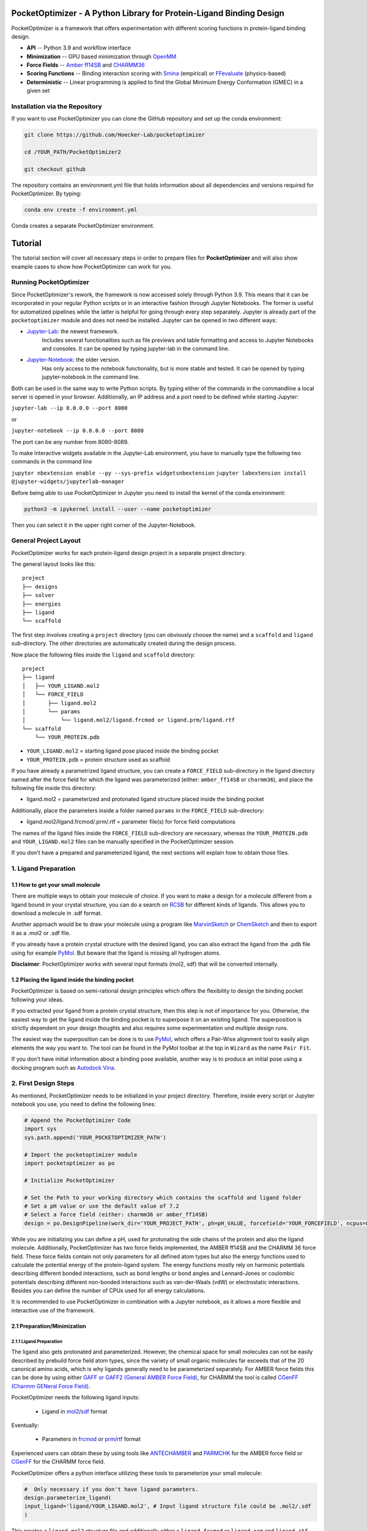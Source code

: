 PocketOptimizer - A Python Library for Protein-Ligand Binding Design
====================================================================

PocketOptimizer is a framework that offers experimentation with different scoring functions in
protein-ligand binding design.

- **API** -- Python 3.9 and workflow interface
- **Minimization** -- GPU based minimization through `OpenMM <https://openmm.org/>`_
- **Force Fields** -- `Amber ff14SB <https://pubs.acs.org/doi/10.1021/acs.jctc.5b00255>`_ and `CHARMM36 <https://pubmed.ncbi.nlm.nih.gov/23832629/>`_
- **Scoring Functions** -- Binding interaction scoring with `Smina <https://github.com/mwojcikowski/smina>`_ (empirical) or `FFevaluate <https://software.acellera.com/docs/latest/htmd/tutorials/FFEvaluate.html>`_ (physics-based)
- **Deterministic** -- Linear programming is applied to find the Global Minimum Energy Conformation (GMEC) in a given set

Installation via the Repository
-------------------------------

If you want to use PocketOptimizer you can clone the GitHub repository and set up the conda environment:

.. code-block:: bash

    git clone https://github.com/Hoecker-Lab/pocketoptimizer

    cd /YOUR_PATH/PocketOptimizer2

    git checkout github

The repository contains an environment.yml file that holds information about all
dependencies and versions required for PocketOptimizer. By typing:

.. code-block:: bash

  conda env create -f environment.yml


Conda creates a separate PocketOptimizer environment.

Tutorial
========

The tutorial section will cover all necessary steps in order to prepare files for **PocketOptimizer** and will also
show example cases to show how PocketOptimizer can work for you.

Running PocketOptimizer
-----------------------

Since PocketOptimizer's rework, the framework is now accessed solely through Python 3.9.
This means that it can be incorporated in your regular Python scripts or in an interactive fashion through Jupyter Notebooks.
The former is useful for automatized pipelines while the latter is helpful for going through every step separately.
Jupyter is already part of the ``pocketoptimizer`` module and does not need be installed.
Jupyter can be opened in two different ways:

* `Jupyter-Lab <https://jupyterlab.readthedocs.io/en/stable/>`_: the newest framework.
   Includes several functionalities such as file previews and table formatting and access to Jupyter Notebooks and consoles.
   It can be opened by typing jupyter-lab in the command line.
* `Jupyter-Notebook <https://jupyter-notebook.readthedocs.io/en/stable/>`_: the older version.
   Has only access to the notebook functionality, but is more stable and tested.
   It can be opened by typing jupyter-notebook in the command line.

Both can be used in the same way to write Python scripts.
By typing either of the commands in the commandline a local server is opened in your browser.
Additionally, an IP address and a port need to be defined while starting Jupyter:

``jupyter-lab --ip 0.0.0.0 --port 8080``

or

``jupyter-notebook --ip 0.0.0.0 --port 8080``

The port can be any number from 8080-8089.

To make interactive widgets available in the Jupyter-Lab environment, you have to manually type the following two commands in the command line

``jupyter nbextension enable --py --sys-prefix widgetsnbextension``
``jupyter labextension install @jupyter-widgets/jupyterlab-manager``

Before being able to use PocketOptimizer in Jupyter you need to install the kernel of the conda environment:

.. code-block:: bash

    python3 -m ipykernel install --user --name pocketoptimizer

Then you can select it in the upper right corner of the Jupyter-Notebook.

General Project Layout
----------------------

PocketOptimizer works for each protein-ligand design project in a separate project
directory.

The general layout looks like this:

::

    project
    ├── designs
    ├── solver
    ├── energies
    ├── ligand
    └── scaffold

The first step involves creating a ``project`` directory (you can obviously choose the name)
and a ``scaffold`` and ``ligand`` sub-directory.
The other directories are automatically created during the design process.

Now place the following files inside the ``ligand`` and ``scaffold`` directory:

::

    project
    ├── ligand
    │   ├── YOUR_LIGAND.mol2
    │   └── FORCE_FIELD
    │       ├── ligand.mol2
    │       └── params
    │           └── ligand.mol2/ligand.frcmod or ligand.prm/ligand.rtf
    └── scaffold
        └── YOUR_PROTEIN.pdb


* ``YOUR_LIGAND.mol2`` = starting ligand pose placed inside the binding pocket
* ``YOUR_PROTEIN.pdb`` = protein structure used as scaffold

If you have already a parametrized ligand structure, you can create a ``FORCE_FIELD`` sub-directory in the ligand directory named
after the force field for which the ligand was parameterized (either: ``amber_ff14SB`` or ``charmm36``), and place the following file inside
this directory:

* ligand.mol2 = parameterized and protonated ligand structure placed inside the binding pocket

Additionally, place the parameters inside a folder named ``params`` in the ``FORCE_FIELD`` sub-directory:

* ligand.mol2/ligand.frcmod/.prm/.rtf = parameter file(s) for force field computations

The names of the ligand files inside the ``FORCE_FIELD`` sub-directory are necessary, whereas the ``YOUR_PROTEIN.pdb`` and
``YOUR_LIGAND.mol2`` files can be manually specified in the PocketOptimizer session.

If you don't have a prepared and parameterized ligand, the next sections will
explain how to obtain those files.


1. Ligand Preparation
---------------------

1.1 How to get your small molecule
**********************************

There are multiple ways to obtain your molecule of choice.
If you want to make a design for a molecule different from
a ligand bound in your crystal structure, you can do a search on
`RCSB <http://www.rcsb.org/pdb/ligand/chemAdvSearch.do>`_ for different kinds of ligands.
This allows you to download a molecule in .sdf format.

Another approach would be to draw your molecule using a program like `MarvinSketch <https://chemaxon.com/products/marvin>`_
or `ChemSketch <https://www.acdlabs.com/resources/freeware/chemsketch/index.php>`_ and then to export it as a .mol2 or .sdf file.

If you already have a protein crystal structure with the desired ligand, you can also
extract the ligand from the .pdb file using for example `PyMol <https://pymol.org/2/>`_. But beware that the ligand
is missing all hydrogen atoms.

**Disclaimer**: PocketOptimizer works with several input formats (mol2, sdf) that will be converted internally.


1.2 Placing the ligand inside the binding pocket
************************************************

PocketOptimizer is based on semi-rational design principles which offers the
flexibility to design the binding pocket following your ideas.

If you extracted your ligand from a protein crystal structure, then this step is
not of importance for you. Otherwise, the easiest way to get the ligand inside the binding pocket is to superpose it
on an existing ligand. The superposition is strictly dependent on your design
thoughts and also requires some experimentation und multiple design runs.

The easiest way the superposition can be done is to use `PyMol <https://pymol.org/2/>`_, which offers
a Pair-Wise alignment tool to easily align elements the way you want to. The tool
can be found in the PyMol toolbar at the top in ``Wizard`` as the
name ``Pair Fit``.

If you don't have initial information about a binding pose available, another way is to produce an initial
pose using a docking program such as `Autodock Vina
<https://vina.scripps.edu/>`_.


2. First Design Steps
---------------------

As mentioned, PocketOptimizer needs to be initialized in your project directory.
Therefore, inside every script or Jupyter notebook you use, you need to define
the following lines:

.. code-block:: python

    # Append the PocketOptimizer Code
    import sys
    sys.path.append('YOUR_POCKETOPTIMIZER_PATH')

    # Import the pocketoptimizer module
    import pocketoptimizer as po

    # Initialize PocketOptimizer

    # Set the Path to your working directory which contains the scaffold and ligand folder
    # Set a pH value or use the default value of 7.2
    # Select a force field (either: charmm36 or amber_ff14SB)
    design = po.DesignPipeline(work_dir='YOUR_PROJECT_PATH', ph=pH_VALUE, forcefield='YOUR_FORCEFIELD', ncpus=8)

While you are initializing you can define a pH, used for protonating the side chains of the protein and also the ligand molecule.
Additionally, PocketOptimizer has two force fields implemented, the AMBER ff14SB and the CHARMM 36 force field.
These force fields contain not only parameters for all defined atom types
but also the energy functions used to calculate the potential energy of the protein-ligand system. The energy functions mostly rely on
harmonic potentials describing different bonded interactions, such as bond lengths or bond angles and Lennard-Jones or coulombic potentials
describing different non-bonded interactions such as van-der-Waals (vdW) or electrostatic interactions. Besides you can define the number of
CPUs used for all energy calculations.

It is recommended to use PocketOptimizer in combination with a Jupyter notebook,
as it allows a more flexible and interactive use of the framework.

2.1 Preparation/Minimization
****************************

2.1.1 Ligand Preparation
++++++++++++++++++++++++

The ligand also gets protonated and parameterized. However, the chemical space for small molecules
can not be easily described by prebuild force field atom types, since the variety of small organic
molecules far exceeds that of the 20 canonical amino acids, which is why ligands generally need to be
parameterized separately. For AMBER force fields this can be done by using either `GAFF or GAFF2 (General
AMBER Force Field) <https://pubmed.ncbi.nlm.nih.gov/15116359/>`_, for CHARMM the tool is called
`CGenFF (Charmm GENeral Force Field) <https://www.ncbi.nlm.nih.gov/pmc/articles/PMC2888302/>`_.

PocketOptimizer needs the following ligand inputs:

    * Ligand in `mol2 <https://zhanggroup.org//DockRMSD/mol2.pdf>`_/`sdf <https://chem.libretexts.org/Courses/Intercollegiate_Courses/Cheminformatics_OLCC_(2019)/2._Representing_Small_Molecules_on_Computers/2.5%3A_Structural_Data_Files>`_ format

Eventually:

    * Parameters in `frcmod <https://ambermd.org/FileFormats.php#frcmod>`_ or `prm <https://www.ks.uiuc.edu/Training/Tutorials/namd/namd-tutorial-unix-html/node25.html>`_/`rtf <https://www.ks.uiuc.edu/Training/Tutorials/namd/namd-tutorial-unix-html/node24.html>`_ format

Experienced users can obtain these by using tools like `ANTECHAMBER <http://ambermd.org/antechamber/ac.html>`_ and
`PARMCHK <http://ambermd.org/tutorials/basic/tutorial5/>`_ for the AMBER force field or `CGenFF <https://cgenff.umaryland.edu/>`_ for the CHARMM force field.

PocketOptimizer offers a python interface utilizing these tools to parameterize your small molecule:

.. code-block:: python

    #  Only necessary if you don't have ligand parameters.
    design.parameterize_ligand(
    input_ligand='ligand/YOUR_LIGAND.mol2', # Input ligand structure file could be .mol2/.sdf
    )

This creates a ``ligand.mol2`` structure file and additionally either a ``ligand.frcmod`` or ``ligand.prm`` and ``ligand.rtf`` parameter files in the ``ligand``
directory under the ``FORCE_FIELD/params`` sub-directory. Before you proceed, take a look at those files if the structure is correct
and suits your needs:

::

   ligand
   ├── ligand_structure.mol2
   └── FORCE_FIELD
       ├── ligand.mol2
       └── params
           └── ligand.mol2/ligand.frcmod or ligand.prm/ligand.rtf

Furthermore, you will find a copy of the prepared ligand structure inside the ``FORCE_FIELD`` sub-directory with sybyl atom types.

**Warning**: If you don't follow this naming convention, PocketOptimizer will fail.

**Hint**: Use relative paths for the scaffold and ligand structures,
as you are inside the project directory during the entire design process.

2.1.2 Protein Preparation
+++++++++++++++++++++++++

Before the design process can start, the protein scaffold needs to be cleaned of ions, waters, small molecules (like natural ligands)
and unnecessary protein chains. Furthermore, the protein scaffold needs to be protonated to a certain pH that was defined when
initializing the design pipeline and it needs to be minimised. This is because experimentally solved protein structures commonly
do not contain hydrogen atoms and often have clashes due to crystallographic model building.
PocketOpimizer has built in functionalities for this, utilizing the `HTMD <https://pubs.acs.org/doi/abs/10.1021/acs.jctc.6b00049>`_
and `OpenMM <https://openmm.org/>`_ distribution. After you placed your protein of choice inside the ``PROJECT_NAME/scaffold/``
directory, you can start to open a Python/IPython console or preferably a Jupyter
notebook and type the following:

.. code-block:: python

    design.prepare_protein(
        protein_structure='scaffold/YOUR_PROTEIN.pdb',  # Input PDB
        keep_chains=['A', 'B'],  # Specific protein chain to keep
        backbone_restraint=True, #  Restrains the backbone during the minimization
        cuda=False,              # Performs minimization on CPU instead of GPU
        discard_mols=None        # Special molecules to exclude. Per default everything, but peptides have to be defined manually
        )

This allows to minimize the structure with or without the ligand inside the
binding pocket. Remember, this can also be a design choice you want to consider
as the scaffold/backbone is the foundation of your design.
The following files are created after this step:

::

    scaffold
    └── FORCE_FIELD
        ├── protein_preparation
        │   ├── prepared_scaffold.pdb
        │   └── scaffold_report.xlsx
        ├── protein_params
        └── scaffold.pdb

In the scaffold folder a ``FORCE_FIELD`` sub-folder is created named after the respective
force field that was set in the beginning of the design process. Within this folder, a
``protein_preparation`` sub-folder is created, which contains the cleaned and protonated protein structure.
A scaffold report in form of an excel spreadsheet is also created within this folder that
contains information about the modified residues (like protonation states or filled-in missing atoms (hydrogen atoms)).

In order to compute the potential energy of a molecular system for a specific
force field, all the atom types need to be defined and parameterized. Proteins
are polymers consisting of 20 different amino acids connected in well defined
ways and geometries, which allowed researchers to prebuild force field atom
types for amino acids. A ``protein_params`` sub-folder is created within the
``FORCE_FIELD`` sub-folder that contains force field parameters and energy
functions describing the protein, which can be used to calculate various interaction-energies.
The final prepared and minimized structure is written in the ``FORCE_FIELD`` sub-folder as ``scaffold.pdb``.

2.2 Choose your design positions
********************************

Next you can start taking a look at the resulting structure in:

::

    scaffold
    └── FORCE_FIELD
        └── scaffold.pdb


This is the protonated and minimized version of your initial protein, you can start to choose the
residues you want to mutate or you want to be flexible:

.. code-block:: python

    # Your mutations
    design.set_mutations([
        {'mutations': ['ALA', 'ASN', 'GLU'], 'resid': '8', 'chain': 'A'},
        {'mutations': ['LEU'], 'resid': '10', 'chain': 'A'},
        {'mutations': ['SER'], 'resid': '12', 'chain': 'A'},
        {'mutations': ['TYR'], 'resid': '28', 'chain': 'A'},
        {'mutations': ['PHE'], 'resid': '115', 'chain': 'A'},
    ])

The design positions are defined as a list containing dictionaries for every
design position. If only a single amino acid is provided in the mutations list, only a single
option is tested. This can be used to model the flexibility of native residues
you don't want to mutate, but instead to move (rotate). Residues not defined
in this list are static during the design and don't move at all.

You can also use certain keywords to try out a number of amino acids, grouped by their properties:

.. code-block:: python

        design.aa = {
            'ALL': ['ALA', 'ARG', 'ASN', 'ASP', 'CYS', 'GLN', 'GLU', 'GLY', 'HIS', 'ILE', 'LEU', 'LYS', 'MET', 'PHE',
                    'PRO', 'SER', 'THR', 'TRP', 'TYR', 'VAL'],
            'AROMATIC': ['PHE', 'TRP', 'TYR', 'HIS'],
            'AMIDE': ['ASN', 'GLN'],
            'ALIPHATIC': ['GLY', 'ALA', 'VAL', 'LEU', 'ILE'],
            'ACIDIC': ['ASP', 'GLU'],
            'BASIC': ['LYS', 'ARG', 'HIS'],
            'HYDRO': ['SER', 'THR'],
            'SULF': ['CYS', 'MET']
        }

Once you are done and the mutations are defined, you can start preparing the
mutated scaffolds for the later energy and scoring calculations
(the parameters for the prepared scaffolds are also contained within
the ``protein_params`` sub-folder):

.. code-block:: python

    # Prepares all defined mutants and glycine scaffolds for side chain rotamer and ligand pose sampling
    design.prepare_mutants(sampling_pocket='GLY')


**Hint**: Testing additional residues/mutations later on is not a problem.
PocketOptimizer dynamically detects which mutations/calculations already exist and only calculates additional ones.

**Note**: If you add or remove design positions, you will need to create an entirely new design.

3. Sampling Flexibility
-----------------------

The following steps are definitely the most time consuming ones and have therefore
the option to be multiprocessed.

The steps that are now needed contain:

* Calculation of possible rotamers
* Calculation of possible ligand poses
* Computation of the energies and scores

3.1 Create Ligand Conformers
****************************

To model your ligands flexibility correctly, a .pdb file containing ligand conformers is
needed. If you already have one you can place it inside:

::

     ligand
     └── FORCE_FIELD
         └── conformers
             └── ligand_confs.pdb

If not, several tools are available like `RDKits <https://www.rdkit.org/docs/GettingStartedInPython.html>`_ or
`Obabels <https://open-babel.readthedocs.io/en/latest/3DStructureGen/multipleconformers.html>`_ conformer sampling
procedures. Luckily PocketOptimizer has an interface for Obabel:

.. code-block:: python

        # Obabel conformer generation
        design.prepare_lig_conformers(
        nconfs=50,         # Maximum number of conformers to produce
        method='genetic',  # Genetic method in OpenBabel, other option is confab
        score='rmsd',      # For genetic method: filters conformers based on RMSD diversity or filtering based on energy diversity
        #rcutoff=0.5,  # Confab method: RMSD cutoff
        #ecutoff=50.0 # Confab method: Energy cutoff
        )


This samples a maximum number of 50 conformers using either a ``genetic`` algorithm or
the ``confab`` procedure as implemented in Obabel. The ``genetic`` algorithm derives
at an optimal solution either based on RMSD or energy diversity after a series of generations.
The ``confab`` method systematically generates conformers based on a set of allowed torsion angles
for every rotatable bond and prunes out conformers based on an energy threshold and RMSD diversity.

Another option would be to use external services like Frog or `Frog2 <https://bioserv.rpbs.univ-paris-diderot.fr/services/Frog2/>`_ to generate conformers.

3.2 Create Ligand Poses
***********************

The ligand pose sampling procedure requires the user to define a grid that specifies
in which range possible ligand poses are going to be sampled. This procedure generates a number of poses from the
sampled ligand conformers by translating and rotating them either along a user defined grid
or randomly.

.. code-block:: python

    # Sampling of ligand poses
    # Defines a grid in which the ligand is translated and rotated along.
    #                       Range, Steps
    sample_grid = {'trans': [1, 0.5],  # Angstrom
                   'rot': [20, 20]}    # Degree
    design.sample_lig_poses(
        method='grid',         #  Uses the grid method. Other option is random
        grid=sample_grid,      #  Defined grid for sampling
        vdw_filter_thresh=100, #  Energy threshold of 100 kcal/mol
        max_poses=10000        #  Maximum number of poses
    )

The grid is defined in a Python dictionary that containes rotational and translational
movements in the following form ``[MAXIMUM DISTANCE/ANGLE, STEPS]``, which means
that in the shown example the ligand would be moved 1 angstrom around every axis
in 0.5 angstrom steps and rotated by 20 degree around every axis in 20 degree steps.
A vdW energy threshold ensures that the sampled poses are not clashing with the
scaffold. This ligand pose pruning procedure is again performed in a glycine scaffold,
where all design positions are mutated to the amino acid glycine. If the number of
accepted poses exceeds the maximum number of poses defined, a MinMax diversity Picker
from RDKit will be applied to filter all sampled poses based on maximum RMSD diversity.

The ligand poses are saved as frames of a trajectory in the files ``ligand_poses.pdb``
and ``ligand_poses.xtc``. Furthermore, their energies can be inspected in ``ligand_poses.csv`` under:

::

     ligand
     └── FORCE_FIELD
         └── poses
             ├── ligand_poses.pdb
             ├── ligand_poses.xtc
             └── ligand_poses.csv


3.3 Create Side Chain Conformers
********************************

Side chain rotamers can be sampled with the following method based on the fixed backbone that has been prepared:

.. code-block:: python

    # Sampling of side chain rotamers
    design.sample_sidechain_rotamers(
        library='dunbrack',           # Library used for choosing rotamers, options are: dunbrack or cmlib
        vdw_filter_thresh=100,       # Energy threshold of 100 kcal/mol
        dunbrack_filter_thresh=0.01, # rotamers having a lower probability of occuring are eventually discarded
        expand=['chi1','chi2']       # Expand certain chi-angles by +/- 1 Std
        )

This procedures will use the design mutations that were set in the previous step and a defined van
der Waals energy threshold to prune rotamers that clash with the protein scaffold.
The default value is 100 kcal/mol. This pruning procedures are
also performed in your defined sampling scaffold (glycine), where all other design positions are
mutated to the amino acid glycine. Furthermore, the possibility exists to include the initial rotamer at a design position.

Additionally, a rotamer library can be selected.
Options are either the original PocketOptimizer rotamer library ``CMLib`` or the backbone dependent
`Dunbrack rotamer library <https://www.ncbi.nlm.nih.gov/pmc/articles/PMC3118414/>`_.
When using the Dunbrack rotamer library a filter threshold can be defined which allows
to filter out all rotamers that have a probability of occuring of less than the defined threshold.
Accordingly, the threshold should be between 0 and 1 and allows to reduce the amount of sampled rotamers.
In addition, certain chi angles can be expanded by +/- 1 Std to increase the number of possible rotamers, when using Dunbrack.

This step defines a library (to change it repeat the step and use a different rotamer library).
All accepted rotamers are contained in .pdb files and their energies are contained in .csv files under:

::

    scaffold
    └── FORCE_FIELD
        ├── scaffold.pdb
        └── rotamers
            └──  LIBRARY
                 └── POSITION
                     ├── RESNAME.csv
                     └── RESNAME.pdb

4. Energy Calculations
----------------------

Next all protein-protein and protein-ligand interaction energies are calculated, the protein-protein interaction energies are evaluated from force fields,
whereas the protein-ligand interaction energies can be also evaluated using different scoring functions. Scoring functions are in principle based on energy
functions and can be subdivided into different categories:

Physics-based scoring functions
*******************************

Physics-based scoring functions contain only physically meaningful terms, like terms describing vdW or electrostatic interactions.
Furthermore, they can also include specific direction-dependent terms describing hydrogen-bonding interactions or terms accounting for
solvation/desolvation effects. Pocketoptimizer allows the scoring of protein-ligand interactions based on the ``AMBER ff14SB`` or the ``CHARMM36`` force field,
which however only account for vdW and electrostatic interactions.

Empirical scoring functions
***************************

Empirical scoring functions contain not only physically meaningful terms but also more intuitive terms. These terms are normally weighted by constant factors
that are derived from training sets, which contain protein-ligand complexes together with experimentally measured binding affinity data. PocketOptimizer
includes four different empirical scoring functions from `Smina <https://github.com/mwojcikowski/smina>`_,
which is a fork of `Autodock Vina <https://vina.scripps.edu/>`_
that still receives updates. The empirical scoring functions included are: ``Vina``, ``Vinardo``, ``Dkoes_scoring`` and ``Ad4_scoring``.

When calculating all energies you can decide which scoring function to use. Calling:

.. code-block:: python

    # Outputs all available scoring functions
    design.scoring
    {'smina': ['vina', 'vinardo', 'dkoes_scoring', 'ad4_scoring'],
     'ff': ['amber_ff14SB', 'charmm36']}

gives you an overview over all available scoring functions implemented in PocketOptimizer.
To calculate the energies:

.. code-block:: python

    # Calculate the binding and packing energies of all ligand poses and side chain rotamers against each other and against the fixed scaffold
    design.calculate_energies(
        scoring='vina',           #  Method to score protein-ligand interaction
        )

This step also defines the used scoring function (to change it repeat the step and use a different scoring function).
All energies are contained in .csv files under:

::

    project
    ├── designs
    ├── solver
    ├── energies
    │   └── FORCEFIELD_LIBRARY
    │       ├── sidechain_scaffold_FORCE_FIELD
    │       │   └── RESIDUE.csv
    │       ├── sidechain_sidechain_FORCE_FIELD
    │       │   └── RESIDUE_A_RESIDUE_B.csv
    │       ├── ligand_scaffold_SCORING_METHOD
    │       │   └── ligand.csv
    │       └── ligand_sidechain_SCORING_METHOD
    │           └── ligand_RESIDUE_A.csv
    ├── ligand
    └── scaffold


5. Design Solutions
-------------------

After the energy computations are finished, the best ligand/rotamer poses can be
calculated in order to finish the PocketOptimizer run.

This is where PocketOptimizer shines the most, because you have a lot of freedom
to experiment with the force field and scoring functions you used before and also
how to scale them.

The final designs can be calculated with:


.. code-block:: python

    # Compute the lowest energy structures using linear programming
    design.design(
        num_solutions=10,           #  Number of solutions to compute
        ligand_scaling=10          #  Scaling factor for protein-ligand interaction
    )

which first prepares input files for the optimizer and then creates output
.html/.txt files and pymol sessions containing all the designed structures:

::

    project
    ├── designs
    │   └── FORCE_FIELD_SAMPLING_LIBRARY
    │       └── DESIGN_MUTATIONS
    │           └── SCORING_METHOD_LIGAND_SCALING
    │               ├──  INDEX_DESIGN_SOLUTION
    │               │    ├── ligand.mol2
    │               │    ├── receptor.pdb
    │               │    ├── report.txt
    │               │    ├── report.html
    │               │    └── design.pml
    │               ├── summary.txt
    │               ├── summary.html
    │               ├── summary.pml
    │               ├── summary.png
    │               └── seqlogo.png
    ├── solver
    ├── energies
    ├── ligand
    └── scaffold

Every design solution is contained as a single folder named after the index of the solution,
this folder contains a structure for the receptor and ligand of the design respectively as
well as the reports and a pymol session. Summaries of the energies for all best design solutions
are contained in summary.txt/.html files and all the structures are contained in a summary pymol
session. All energies are also graphically depicted in a summary energy plot. If multiple residues are
allowed at design positions, a sequence logo is generated. The sequence logo depicts
design position together with the frequency of mutations at these positions.

**Note**: It is important to take a look at the energies contained in the .txt/.html and
also to inspect the final output structures.

5.1 Further Options
*******************


5.1.2 Multiple Designs
++++++++++++++++++++++

Furthermore, to test multiple scalings you can use the design_multi function:

.. code-block:: python


    design.design_multi([{'num_solutions': 10, 'ligand_scaling':100},
                         {'num_solutions': 10, 'ligand_scaling':50},
                         {'num_solutions': 10, 'ligand_scaling':20}])

**Hint**: You can always exclude certain mutations from the design by removing them from the set mutations without loosing the already calculated
energies.

5.2 Cleaning the working directory
**********************************

PocketOptimizer creates many files in the directory that is specified as the working directory.
These can be files containing parameters for the protein or the ligand molecule, files containing the calculated energies,
or also files prepared for the solver algorithm. In order to delete them,
PocketOptimizer includes a clean-up procedure, which scans your working directory after these files.

.. code-block:: python

    design.clean(
        scaffold=True, #  Deletes all scaffold-related files
        ligand=True    #  Deletes all ligand-related files
    )

You can specify if you want to delete only the files related to the scaffold or the ligand or both. This deletes all files
that were created during the design run and allows you to start an entirely new design in your working directory.


6. Final Script
---------------

Putting all the discussed steps together, the whole PocketOptimizer procedure
can be defined inside one Python script:

.. code-block:: python

    # Append the PocketOptimizer Code
    import sys
    sys.path.append('YOUR_POCKETOPTIMIZER_PATH')

    # Import the pocketoptimizer module
    import pocketoptimizer as po

    # Initialize PocketOptimizer

    # Set the Path to your working directory which contains the scaffold and ligand folder
    # Set a pH value or use the default value of 7.2
    # Select a force field (either: charmm36 or amber_ff14SB)
    design = po.DesignPipeline(work_dir='YOUR_PROJECT_PATH', ph=pH_VALUE, forcefield='YOUR_FORCEFIELD', ncpus=8)

    design.prepare_protein(
    protein_structure='scaffold/YOUR_PROTEIN.pdb',  # Input PDB
    keep_chains=['A', 'B'],  # Specific protein chain to keep
    backbone_restraint=True, #  Restrains the backbone during the minimization
    cuda=False,              # Performs minimization on CPU instead of GPU
    discard_mols=None        # Special molecules to exclude. Per default everything, but peptides have to be defined manually
    )

    #  Only necessary if you don't have ligand parameters.
    design.parameterize_ligand(
    input_ligand='ligand/YOUR_LIGAND.mol2', # Input ligand structure file could be .mol2/.sdf
    )

    # Your mutations
    design.set_mutations([
        {'mutations': ['ALA', 'ASN', 'GLU'], 'resid': '8', 'chain': 'A'},
        {'mutations': ['LEU'], 'resid': '10', 'chain': 'A'},
        {'mutations': ['SER'], 'resid': '12', 'chain': 'A'},
        {'mutations': ['TYR'], 'resid': '28', 'chain': 'A'},
        {'mutations': ['PHE'], 'resid': '115', 'chain': 'A'},
    ])

    # Prepares all defined mutants and glycine scaffolds for side chain rotamer and ligand pose sampling
    design.prepare_mutants(sampling_pocket='GLY')

    # Sampling of side chain rotamers
    design.sample_sidechain_rotamers(
        library='dunbrack',           # Library used for choosing rotamers, options are: dunbrack or cmlib
        vdw_filter_thresh=100,       # Energy threshold of 100 kcal/mol
        dunbrack_filter_thresh=0.01, # rotamers having a lower probability of occuring are eventually discarded
        )

    design.prepare_lig_conformers(
    nconfs=50,         # Maximum number of conformers to produce
    method='genetic',  # Genetic method in OpenBabel, other option is confab
    score='rmsd',      # For genetic method: filters conformers based on RMSD diversity or filtering based on energy diversity
    #rcutoff: float = 0.5,  # Confab method: RMSD cutoff
    #ecutoff: float = 50.0 # Confab method: Energy cutoff
    )

    # Sampling of ligand poses
    # Defines a grid in which the ligand is translated and rotated along.
    #                       Range, Steps
    sample_grid = {'trans': [1, 0.5],  # Angstrom
                   'rot': [20, 20]}    # Degree
    design.sample_lig_poses(
        method='grid',         #  Uses the grid method. Other option is random
        grid=sample_grid,      #  Defined grid for sampling
        vdw_filter_thresh=100, #  Energy threshold of 100 kcal/mol
        max_poses=10000        #  Maximum number of poses
    )


    # Calculate the binding and packing energies of all ligand poses and side chain rotamers against each other and against the fixed scaffold
    design.calculate_energies(
        scoring='vina',           #  Method to score protein-ligand interaction
        )

    # Compute the lowest energy structures using linear programming
    design.design(
        num_solutions=10,           #  Number of solutions to compute
        ligand_scaling=100,         #  Scaling factor for protein-ligand interaction
        )

Publications
************

**Binding pocket optimization by computational protein design**, Malisi C, Schumann M, Toussaint NC, Kageyama J, Kohlbacher O, Höcker B.,
PLoS One. 2012;7(12):e52505. doi: `10.1371/journal.pone.0052505
<https://www.ncbi.nlm.nih.gov/pubmed/23300688>`_. Epub 2012 Dec 27.


**PocketOptimizer and the Design of Ligand Binding Sites**, Stiel AC, Nellen M, Höcker B.,
Methods Mol Biol. 2016;1414:63-75. doi: `10.1007/978-1-4939-3569-7_5
<https://www.ncbi.nlm.nih.gov/pubmed/27094286>`_.
